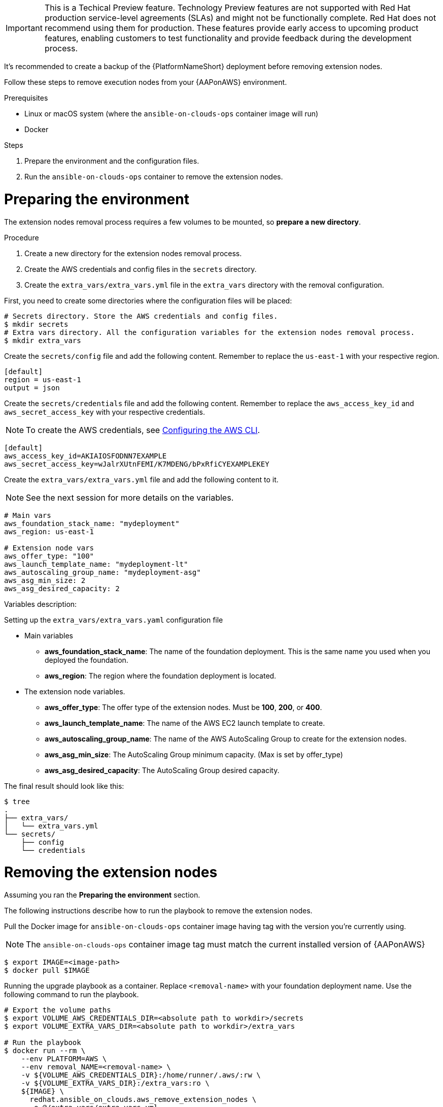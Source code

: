 [id="proc-aap-aws-removing-extension-nodes"]

[IMPORTANT]
====
This is a Techical Preview feature. Technology Preview features are not supported with Red Hat production service-level agreements (SLAs) and might not be functionally complete. Red Hat does not recommend using them for production. These features provide early access to upcoming product features, enabling customers to test functionality and provide feedback during the development process.
====

It's recommended to create a backup of the {PlatformNameShort} deployment before removing extension nodes.

Follow these steps to remove execution nodes from your {AAPonAWS} environment.

.Prerequisites
* Linux or macOS system (where the `ansible-on-clouds-ops` container image will run)
* Docker

.Steps
. Prepare the environment and the configuration files.
. Run the `ansible-on-clouds-ops` container to remove the extension nodes.

= Preparing the environment

The extension nodes removal process requires a few volumes to be mounted, so *prepare a new directory*.

.Procedure
. Create a new directory for the extension nodes removal process.
. Create the AWS credentials and config files in the `secrets` directory.
. Create the `extra_vars/extra_vars.yml` file in the `extra_vars` directory with the removal configuration.

First, you need to create some directories where the configuration files will be placed:

[source,bash]
----
# Secrets directory. Store the AWS credentials and config files.
$ mkdir secrets
# Extra vars directory. All the configuration variables for the extension nodes removal process.
$ mkdir extra_vars
----

Create the `secrets/config` file and add the following content. Remember to replace the `us-east-1` with your respective region.

[source,ini]
----
[default]
region = us-east-1
output = json
----

Create the `secrets/credentials` file and add the following content. Remember to replace the `aws_access_key_id` and `aws_secret_access_key` with your respective credentials.

[NOTE]
=====
To create the AWS credentials, see https://docs.aws.amazon.com/cli/latest/userguide/cli-configure-files.html#cli-configure-files-methods[Configuring the AWS CLI].
=====

[source,ini]
----
[default]
aws_access_key_id=AKIAIOSFODNN7EXAMPLE
aws_secret_access_key=wJalrXUtnFEMI/K7MDENG/bPxRfiCYEXAMPLEKEY
----

Create the `extra_vars/extra_vars.yml` file and add the following content to it.

[NOTE]
=====
See the next session for more details on the variables.
=====

[source,yaml]
----
# Main vars
aws_foundation_stack_name: "mydeployment"
aws_region: us-east-1

# Extension node vars
aws_offer_type: "100"
aws_launch_template_name: "mydeployment-lt"
aws_autoscaling_group_name: "mydeployment-asg"
aws_asg_min_size: 2
aws_asg_desired_capacity: 2
----

Variables description:

.Setting up the `extra_vars/extra_vars.yaml` configuration file
* Main variables
** *aws_foundation_stack_name*: The name of the foundation deployment. This is the same name you used when you deployed the foundation.
** *aws_region*: The region where the foundation deployment is located.
* The extension node variables.
** *aws_offer_type*: The offer type of the extension nodes. Must be *100*, *200*, or *400*.
** *aws_launch_template_name*: The name of the AWS EC2 launch template to create.
** *aws_autoscaling_group_name*: The name of the AWS AutoScaling Group to create for the extension nodes.
** *aws_asg_min_size*: The AutoScaling Group minimum capacity. (Max is set by offer_type)
** *aws_asg_desired_capacity*: The AutoScaling Group desired capacity.

The final result should look like this:

[source,bash]
----
$ tree
.
├── extra_vars/
│   └── extra_vars.yml
└── secrets/
    ├── config
    └── credentials
----

= Removing the extension nodes

Assuming you ran the *Preparing the environment* section.

The following instructions describe how to run the playbook to remove the extension nodes.

Pull the Docker image for `ansible-on-clouds-ops` container image having tag with the version you're currently using.

[NOTE]
=====
The `ansible-on-clouds-ops` container image tag must match the current installed version of {AAPonAWS}
=====

[source,bash]
----
$ export IMAGE=<image-path>
$ docker pull $IMAGE
----

Running the upgrade playbook as a container. Replace `<removal-name>` with your foundation deployment name. Use the following command to run the playbook.

[source,bash]
----
# Export the volume paths
$ export VOLUME_AWS_CREDENTIALS_DIR=<absolute path to workdir>/secrets
$ export VOLUME_EXTRA_VARS_DIR=<absolute path to workdir>/extra_vars

# Run the playbook
$ docker run --rm \
    --env PLATFORM=AWS \
    --env removal_NAME=<removal-name> \
    -v ${VOLUME_AWS_CREDENTIALS_DIR}:/home/runner/.aws/:rw \
    -v ${VOLUME_EXTRA_VARS_DIR}:/extra_vars:ro \
    ${IMAGE} \
      redhat.ansible_on_clouds.aws_remove_extension_nodes \
      -e @/extra_vars/extra_vars.yml
----
